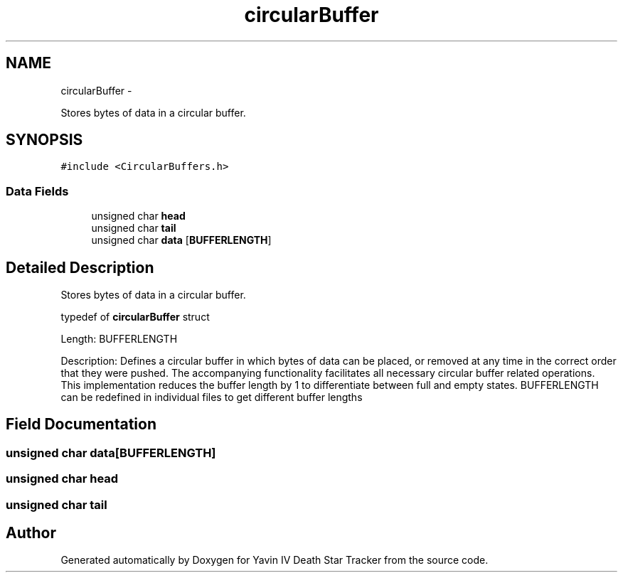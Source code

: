 .TH "circularBuffer" 3 "Sun Oct 26 2014" "Version V1.1" "Yavin IV Death Star Tracker" \" -*- nroff -*-
.ad l
.nh
.SH NAME
circularBuffer \- 
.PP
Stores bytes of data in a circular buffer\&.  

.SH SYNOPSIS
.br
.PP
.PP
\fC#include <CircularBuffers\&.h>\fP
.SS "Data Fields"

.in +1c
.ti -1c
.RI "unsigned char \fBhead\fP"
.br
.ti -1c
.RI "unsigned char \fBtail\fP"
.br
.ti -1c
.RI "unsigned char \fBdata\fP [\fBBUFFERLENGTH\fP]"
.br
.in -1c
.SH "Detailed Description"
.PP 
Stores bytes of data in a circular buffer\&. 


.PP
 typedef of \fBcircularBuffer\fP struct
.PP
Length: BUFFERLENGTH
.PP
Description: Defines a circular buffer in which bytes of data can be placed, or removed at any time in the correct order that they were pushed\&. The accompanying functionality facilitates all necessary circular buffer related operations\&. This implementation reduces the buffer length by 1 to differentiate between full and empty states\&. BUFFERLENGTH can be redefined in individual files to get different buffer lengths 
.SH "Field Documentation"
.PP 
.SS "unsigned char data[\fBBUFFERLENGTH\fP]"

.SS "unsigned char head"

.SS "unsigned char tail"


.SH "Author"
.PP 
Generated automatically by Doxygen for Yavin IV Death Star Tracker from the source code\&.
